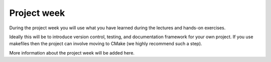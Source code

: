 

Project week
============

During the project week you will use what you have learned during the lectures
and hands-on exercises.

Ideally this will be to introduce version control, testing, and documentation
framework for your own project. If you use makefiles then the project can
involve moving to CMake (we highly recommend such a step).

More information about the project week will be added here.
